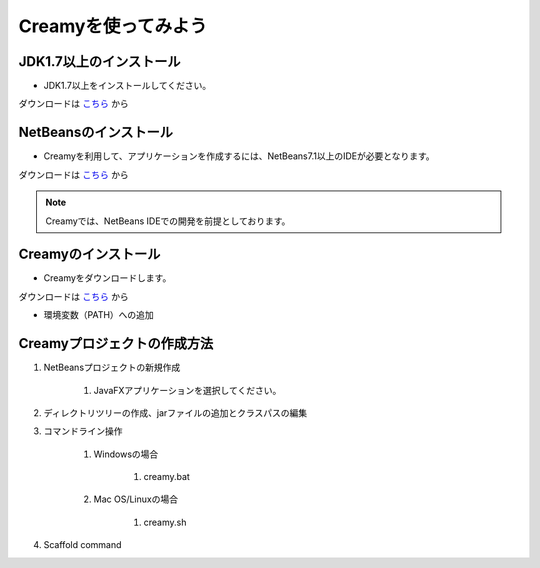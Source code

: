 Creamyを使ってみよう
====================

JDK1.7以上のインストール
--------------------------------------

* JDK1.7以上をインストールしてください。
ダウンロードは `こちら
<http://example.com>`_ から


NetBeansのインストール
--------------------------------------

* Creamyを利用して、アプリケーションを作成するには、NetBeans7.1以上のIDEが必要となります。
ダウンロードは `こちら
<http://netbeans.org>`_ から

.. note::

   Creamyでは、NetBeans IDEでの開発を前提としております。


Creamyのインストール
---------------------------------------

* Creamyをダウンロードします。
ダウンロードは `こちら
<http://example.com>`_ から

* 環境変数（PATH）への追加

Creamyプロジェクトの作成方法
---------------------------------------

#. NetBeansプロジェクトの新規作成

	#. JavaFXアプリケーションを選択してください。

#. ディレクトリツリーの作成、jarファイルの追加とクラスパスの編集

#. コマンドライン操作

	#. Windowsの場合

		#. creamy.bat

	#. Mac OS/Linuxの場合

		#. creamy.sh

#. Scaffold command

